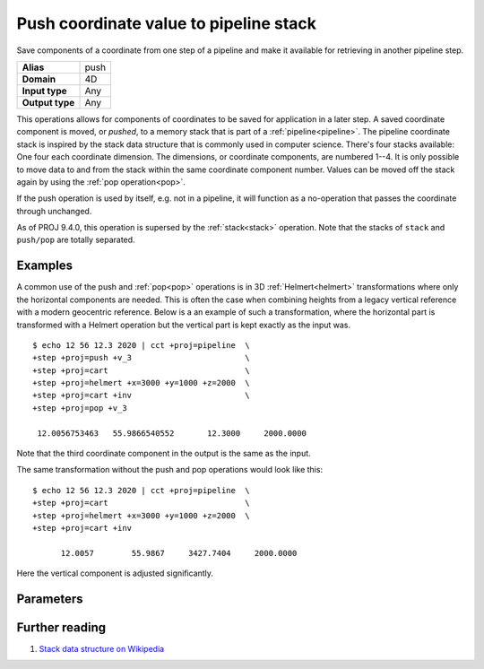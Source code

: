 .. _push:

================================================================================
Push coordinate value to pipeline stack
================================================================================

.. versionadded:: 6.0.0

Save components of a coordinate from one step of a pipeline and make it
available for retrieving in another pipeline step.

+---------------------+--------------------------------------------------------+
| **Alias**           | push                                                   |
+---------------------+--------------------------------------------------------+
| **Domain**          | 4D                                                     |
+---------------------+--------------------------------------------------------+
| **Input type**      | Any                                                    |
+---------------------+--------------------------------------------------------+
| **Output type**     | Any                                                    |
+---------------------+--------------------------------------------------------+

This operations allows for components of coordinates to be saved for
application in a later step. A saved coordinate component is moved, or
*pushed*, to a memory stack that is part of a :ref:`pipeline<pipeline>`. The
pipeline coordinate stack is inspired by the stack data structure that is
commonly used in computer science. There's four stacks available: One four each
coordinate dimension. The dimensions, or coordinate components, are numbered
1--4. It is only possible to move data to and from the stack within the same
coordinate component number. Values can be moved off the stack again by using
the :ref:`pop operation<pop>`.

If the push operation is used by itself, e.g. not in a pipeline, it will
function as a no-operation that passes the coordinate through unchanged.

As of PROJ 9.4.0, this operation is supersed by the :ref:`stack<stack>` operation.
Note that the stacks of ``stack`` and ``push/pop`` are totally separated.

Examples
################################################################################

A common use of the push and :ref:`pop<pop>` operations is in 3D
:ref:`Helmert<helmert>` transformations where only the horizontal components
are needed. This is often the case when combining heights from a legacy
vertical reference with a modern geocentric reference. Below is a an example of
such a transformation, where the horizontal part is transformed with a Helmert
operation but the vertical part is kept exactly as the input was.

::

   $ echo 12 56 12.3 2020 | cct +proj=pipeline  \
   +step +proj=push +v_3                        \
   +step +proj=cart                             \
   +step +proj=helmert +x=3000 +y=1000 +z=2000  \
   +step +proj=cart +inv                        \
   +step +proj=pop +v_3

    12.0056753463   55.9866540552       12.3000     2000.0000

Note that the third coordinate component in the output is the same as the input.

The same transformation without the push and pop operations would look like this::

   $ echo 12 56 12.3 2020 | cct +proj=pipeline  \
   +step +proj=cart                             \
   +step +proj=helmert +x=3000 +y=1000 +z=2000  \
   +step +proj=cart +inv

         12.0057        55.9867     3427.7404     2000.0000

Here the vertical component is adjusted significantly.

Parameters
################################################################################

.. option:: +v_1

   Stores the first coordinate component on the pipeline stack

.. option:: +v_2

   Stores the second coordinate component on the pipeline stack

.. option:: +v_3

   Stores the third coordinate component on the pipeline stack

.. option:: +v_4

   Stores the fourth coordinate component on the pipeline stack


Further reading
################################################################################

#. `Stack data structure on Wikipedia <https://en.wikipedia.org/wiki/Stack_(abstract_data_type)>`_

